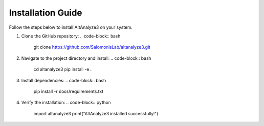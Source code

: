 Installation Guide
==================

Follow the steps below to install AltAnalyze3 on your system.

1. Clone the GitHub repository:
   .. code-block:: bash

      git clone https://github.com/SalomonisLab/altanalyze3.git

2. Navigate to the project directory and install:
   .. code-block:: bash

      cd altanalyze3
      pip install -e .

3. Install dependencies:
   .. code-block:: bash

      pip install -r docs/requirements.txt

4. Verify the installation:
   .. code-block:: python

      import altanalyze3
      print("AltAnalyze3 installed successfully!")
